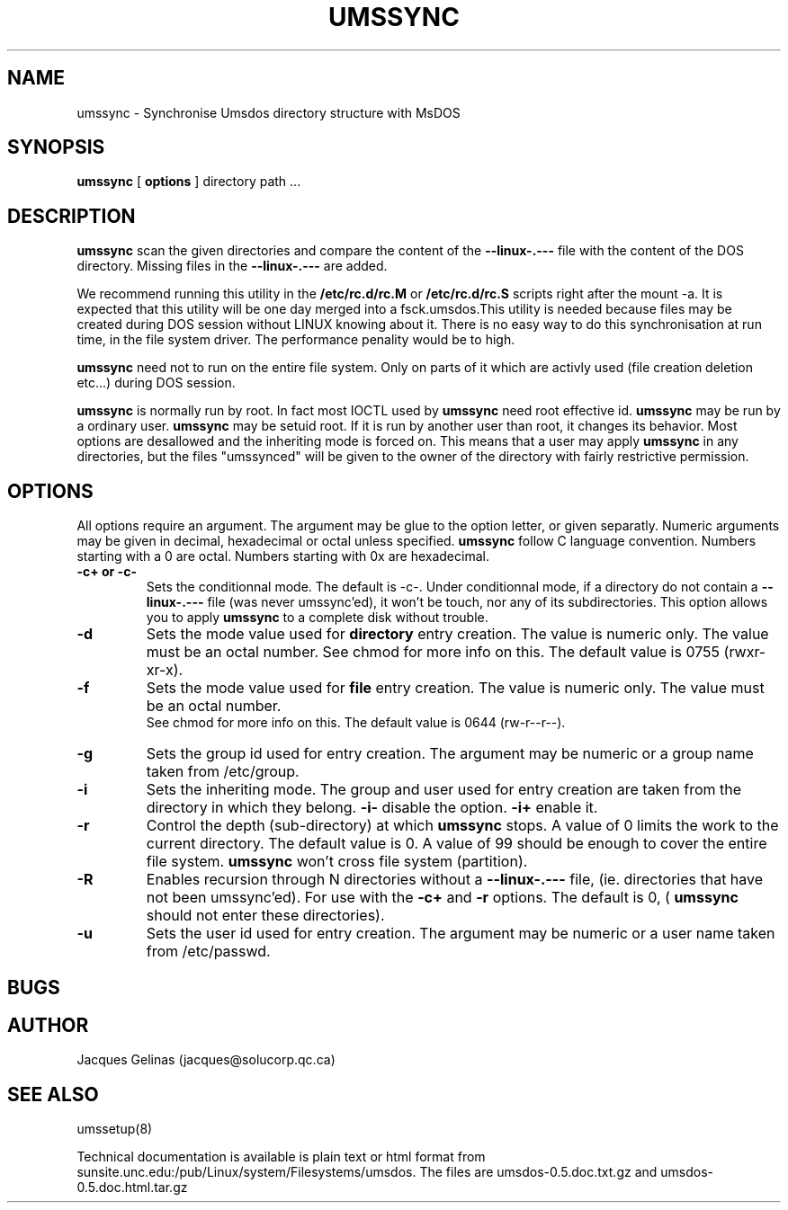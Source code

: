 .\" Copyright 1993 Jacques Gelinas (jacques@solucorp.qc.ca)
.\" Most of this was copied from the README file.  Do not restrict distribution.
.\" May be distributed under the GNU General Public License
.de EM
.B --linux-.---
..
.de US
.B umssync
..
.TH UMSSYNC 8 "21 December 1993"
.SH NAME
umssync \- Synchronise Umsdos directory structure with MsDOS
.SH SYNOPSIS
.B umssync
[
.B options
]
directory path ...
.SH DESCRIPTION
.B umssync
scan the given directories and compare the content of the
.EM
file with the content of the DOS directory. Missing files in
the
.EM
are added.
.PP
We recommend running this utility in the
.B /etc/rc.d/rc.M
or
.B /etc/rc.d/rc.S
scripts right after the mount -a. It is expected that this utility
will be one day merged into a fsck.umsdos.This utility is needed because
files may be created
during DOS session without LINUX knowing about it. There is
no easy way to do this synchronisation at run time, in the
file system driver. The performance penality would be to
high.
.PP
.US
need not to run on the entire file system. Only on parts of it
which are activly used (file creation deletion etc...) during DOS session.
.PP
.US
is normally run by root. In fact most IOCTL used by
.US
need root effective id.
.US
may be run by a ordinary user.
.US
may be setuid root. If it is run by another user than root, it changes
its behavior. Most options are desallowed and the inheriting mode
is forced on. This means that a user may apply
.US
in any directories, but the files "umssynced" will be given to the
owner of the directory with fairly restrictive permission.
.SH OPTIONS
All options require an argument. The argument may be glue to the
option letter, or given separatly. Numeric arguments may be given
in decimal, hexadecimal or octal unless specified.
.US
follow C language convention.
Numbers starting with a 0 are octal. Numbers starting with 0x are
hexadecimal.
.PP
.TP
.B \-c+ or \-c\-
Sets the conditionnal mode. The default is \-c\-. Under conditionnal
mode, if a directory do not contain a
.EM
file (was never umssync'ed), it won't be touch, nor any of its
subdirectories. This option allows you to apply
.US
to a complete disk without trouble.
.TP
.B \-d
Sets the mode value used for
.B directory
entry creation.
The value is numeric only. The value must be an octal number.
See chmod for more info on this. The default
value is 0755 (rwxr-xr-x).
.TP
.B \-f
Sets the mode value used for
.B file
entry creation.
The value is numeric only. The value must be an octal number.
 See chmod for more info on this. The default
value is 0644 (rw-r--r--).
.TP
.B \-g
Sets the group id used for entry creation. The argument may be numeric
or a group name taken from /etc/group.
.TP
.B \-i
Sets the inheriting mode. The group and user used for entry creation
are taken from the directory in which they belong.
.B \-i-
disable the option.
.B \-i+
enable it.
.TP
.B \-r
Control the depth (sub-directory) at which
.US
stops. A value of 0 limits the work to the current directory. The default
value is 0. A value of 99 should be enough to cover the entire file
system.
.US
won't cross file system (partition).
.TP
.B \-R
Enables recursion through N directories without a 
.EM
file, (ie. directories that have not been umssync'ed). For use with the
.B \-c+
and
.B \-r
options.  The default is 0, (
.US
should not enter these directories).
.TP
.B \-u
Sets the user id used for entry creation. The argument may be numeric
or a user name taken from /etc/passwd.
.SH BUGS


.SH AUTHOR
Jacques Gelinas (jacques@solucorp.qc.ca)
.SH SEE ALSO

	umssetup(8)

	Technical documentation is available is plain text or html
	format from sunsite.unc.edu:/pub/Linux/system/Filesystems/umsdos.
	The files are umsdos-0.5.doc.txt.gz and umsdos-0.5.doc.html.tar.gz

